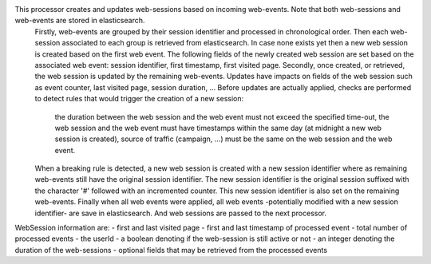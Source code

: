 This processor creates and updates web-sessions based on incoming web-events. Note that both web-sessions and web-events are stored in elasticsearch.
 Firstly, web-events are grouped by their session identifier and processed in chronological order.
 Then each web-session associated to each group is retrieved from elasticsearch.
 In case none exists yet then a new web session is created based on the first web event.
 The following fields of the newly created web session are set based on the associated web event: session identifier, first timestamp, first visited page. Secondly, once created, or retrieved, the web session is updated by the remaining web-events.
 Updates have impacts on fields of the web session such as event counter, last visited page,  session duration, ...
 Before updates are actually applied, checks are performed to detect rules that would trigger the creation of a new session:

	the duration between the web session and the web event must not exceed the specified time-out,
	the web session and the web event must have timestamps within the same day (at midnight a new web session is created),
	source of traffic (campaign, ...) must be the same on the web session and the web event.

 When a breaking rule is detected, a new web session is created with a new session identifier where as remaining web-events still have the original session identifier. The new session identifier is the original session suffixed with the character '#' followed with an incremented counter. This new session identifier is also set on the remaining web-events.
 Finally when all web events were applied, all web events -potentially modified with a new session identifier- are save in elasticsearch. And web sessions are passed to the next processor.

WebSession information are:
- first and last visited page
- first and last timestamp of processed event
- total number of processed events
- the userId
- a boolean denoting if the web-session is still active or not
- an integer denoting the duration of the web-sessions
- optional fields that may be retrieved from the processed events

